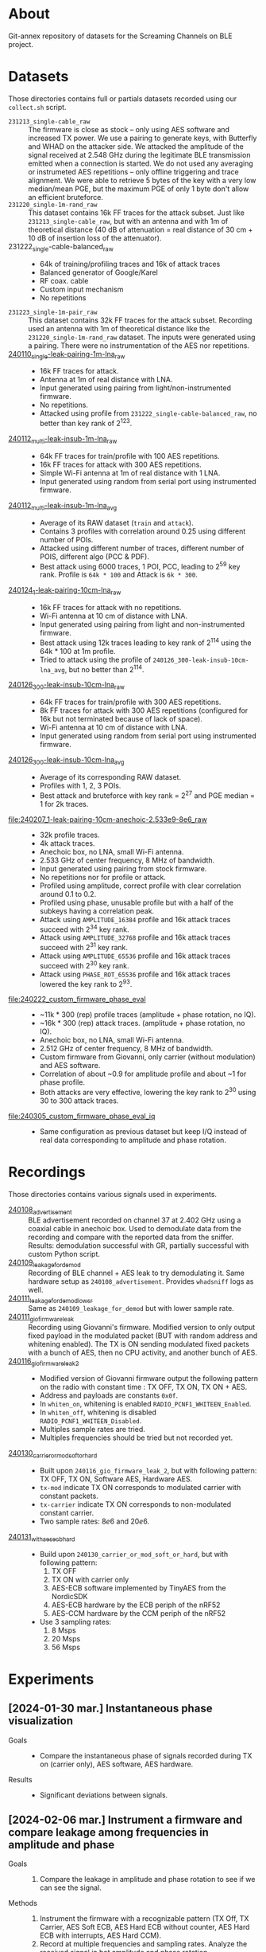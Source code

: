 * About

Git-annex repository of datasets for the Screaming Channels on BLE project.

* Datasets

Those directories contains full or partials datasets recorded using our
=collect.sh= script.

- =231213_single-cable_raw= :: The firmware is close as stock -- only using AES
  software and increased TX power. We use a pairing to generate keys, with
  Butterfly and WHAD on the attacker side. We attacked the amplitude of the
  signal received at 2.548 GHz during the legitimate BLE transmission emitted
  when a connection is started. We do not used any averaging or instrumeted AES
  repetitions -- only offline triggering and trace alignment. We were able to
  retrieve 5 bytes of the key with a very low median/mean PGE, but the maximum
  PGE of only 1 byte don't allow an efficient bruteforce.
- =231220_single-1m-rand_raw= :: This dataset contains 16k FF traces for the
  attack subset. Just like =231213_single-cable_raw=, but with an antenna and
  with 1m of theoretical distance (40 dB of attenuation = real distance of 30
  cm + 10 dB of insertion loss of the attenuator).
- 231222_single-cable-balanced_raw ::
  - 64k of training/profiling traces and 16k of attack traces
  - Balanced generator of Google/Karel
  - RF coax. cable
  - Custom input mechanism
  - No repetitions
- =231223_single-1m-pair_raw= :: This dataset contains 32k FF traces for the
  attack subset. Recording used an antenna with 1m of theoretical distance like
  the =231220_single-1m-rand_raw= dataset. The inputs were generated using a 
  pairing. There were no instrumentation of the AES nor repetitions.
- [[file:240110_single-leak-pairing-1m-lna_raw/][240110_single-leak-pairing-1m-lna_raw]] ::
  - 16k FF traces for attack.
  - Antenna at 1m of real distance with LNA.
  - Input generated using pairing from light/non-instrumented firmware.
  - No repetitions.
  - Attacked using profile from =231222_single-cable-balanced_raw=, no better
    than key rank of 2^123.
- [[file:240112_multi-leak-insub-1m-lna_raw/][240112_multi-leak-insub-1m-lna_raw]] ::
  - 64k FF traces for train/profile with 100 AES repetitions.
  - 16k FF traces for attack with 300 AES repetitions.
  - Simple Wi-Fi antenna at 1m of real distance with 1 LNA.
  - Input generated using random from serial port using instrumented firmware.
- [[file:240112_multi-leak-insub-1m-lna_avg/][240112_multi-leak-insub-1m-lna_avg]] ::
  - Average of its RAW dataset (=train= and =attack=).
  - Contains 3 profiles with correlation around 0.25 using different number of POIs.
  - Attacked using different number of traces, different number of POIS, different
    algo (PCC & PDF).
  - Best attack using 6000 traces, 1 POI, PCC, leading to 2^59 key rank.
    Profile is =64k * 100= and Attack is =6k * 300=.
- [[file:240124_1-leak-pairing-10cm-lna_raw][240124_1-leak-pairing-10cm-lna_raw]] ::
  - 16k FF traces for attack with no repetitions.
  - Wi-Fi antenna at 10 cm of distance with LNA.
  - Input generated using pairing from light and non-instrumented firmware.
  - Best attack using 12k traces leading to key rank of 2^114 using the 64k *
    100 at 1m profile.
  - Tried to attack using the profile of =240126_300-leak-insub-10cm-lna_avg=,
    but no better than 2^114.
- [[file:240126_300-leak-insub-10cm-lna_raw][240126_300-leak-insub-10cm-lna_raw]] ::
  - 64k FF traces for train/profile with 300 AES repetitions.
  - 8k FF traces for attack with 300 AES repetitions (configured for 16k but
    not terminated because of lack of space).
  - Wi-Fi antenna at 10 cm of distance with LNA.
  - Input generated using random from serial port using instrumented firmware.
- [[file:240126_300-leak-insub-10cm-lna_avg/][240126_300-leak-insub-10cm-lna_avg]] ::
  - Average of its corresponding RAW dataset.
  - Profiles with 1, 2, 3 POIs.
  - Best attack and bruteforce with key rank = 2^27 and PGE median = 1 for 2k
    traces.
- [[file:240207_1-leak-pairing-10cm-anechoic-2.533e9-8e6_raw]] ::
  - 32k profile traces.
  - 4k attack traces.
  - Anechoic box, no LNA, small Wi-Fi antenna.
  - 2.533 GHz of center frequency, 8 MHz of bandwidth.
  - Input generated using pairing from stock firmware.
  - No repetitions nor for profile or attack.
  - Profiled using amplitude, correct profile with clear correlation around 0.1
    to 0.2.
  - Profiled using phase, unusable profile but with a half of the subkeys
    having a correlation peak.
  - Attack using =AMPLITUDE_16384= profile and 16k attack traces succeed with 2^34 key rank.
  - Attack using =AMPLITUDE_32768= profile and 16k attack traces succeed with 2^31 key rank.
  - Attack using =AMPLITUDE_65536= profile and 16k attack traces succeed with 2^30 key rank.
  - Attack using =PHASE_ROT_65536= profile and 16k attack traces lowered the key rank to 2^93.
- [[file:240222_custom_firmware_phase_eval]] ::
  - ~11k * 300 (rep) profile traces (amplitude + phase rotation, no IQ).
  - ~16k * 300 (rep) attack traces. (amplitude + phase rotation, no IQ).
  - Anechoic box, no LNA, small Wi-Fi antenna.
  - 2.512 GHz of center frequency, 8 MHz of bandwidth.
  - Custom firmware from Giovanni, only carrier (without modulation) and AES software.
  - Correlation of about ~0.9 for amplitude profile and about ~1 for phase profile.
  - Both attacks are very effective, lowering the key rank to 2^30 using 30 to
    300 attack traces.
- [[file:240305_custom_firmware_phase_eval_iq]] ::
  - Same configuration as previous dataset but keep I/Q instead of real data
    corresponding to amplitude and phase rotation.

* Recordings

Those directories contains various signals used in experiments.

- [[file:240108_advertisement][240108_advertisement]] :: BLE advertisement recorded on channel 37 at 2.402 GHz
  using a coaxial cable in anechoic box. Used to demodulate data from the
  recording and compare with the reported data from the sniffer. Results:
  demodulation successful with GR, partially successful with custom Python
  script.
- [[file:240109_leakage_for_demod/][240109_leakage_for_demod]] :: Recording of BLE channel + AES leak to try
  demodulating it. Same hardware setup as =240108_advertisement=. Provides
  =whadsniff= logs as well.
- [[file:240111_leakage_for_demod_low_sr][240111_leakage_for_demod_low_sr]] :: Same as =240109_leakage_for_demod= but with
  lower sample rate.
- [[file:240111_gio_firmware_leak][240111_gio_firmware_leak]] :: Recording using Giovanni's firmware. Modified
  version to only output fixed payload in the modulated packet (BUT with random
  address and whitening enabled). The TX is ON sending modulated fixed packets
  with a bunch of AES, then no CPU activity, and another bunch of AES.
- [[file:240116_gio_firmware_leak_2][240116_gio_firmware_leak_2]] ::
  - Modified version of Giovanni firmware output the following pattern on the
    radio with constant time : TX OFF, TX ON, TX ON + AES.
  - Address and payloads are constants =0x0f=.
  - In =whiten_on=, whitening is enabled =RADIO_PCNF1_WHITEEN_Enabled=.
  - In =whiten_off=, whitening is disabled =RADIO_PCNF1_WHITEEN_Disabled=.
  - Multiples sample rates are tried.
  - Multiples frequencies should be tried but not recorded yet.
- [[file:240130_carrier_or_mod_soft_or_hard/][240130_carrier_or_mod_soft_or_hard]] ::
  - Built upon =240116_gio_firmware_leak_2=, but with following pattern: TX OFF,
    TX ON, Software AES, Hardware AES.
  - =tx-mod= indicate TX ON corresponds to modulated carrier with constant packets.
  - =tx-carrier= indicate TX ON corresponds to non-modulated constant carrier.
  - Two sample rates: $8e6$ and $20e6$.
- [[file:240131_with_aes_ecb_hard/][240131_with_aes_ecb_hard]] ::
  - Build upon =240130_carrier_or_mod_soft_or_hard=, but with following pattern:
    1) TX OFF
    2) TX ON with carrier only
    3) AES-ECB software implemented by TinyAES from the NordicSDK
    4) AES-ECB hardware by the ECB periph of the nRF52
    5) AES-CCM hardware by the CCM periph of the nRF52
  - Use 3 sampling rates:
    1) 8 Msps
    2) 20 Msps
    3) 56 Msps

* Experiments
:PROPERTIES:
:DIR:      experiments
:END:

** [2024-01-30 mar.] Instantaneous phase visualization
:PROPERTIES:
:DIR:      experiments/2024-01-30_instant_phase_viz
:END:

- Goals ::
  - Compare the instantaneous phase of signals recorded during TX on (carrier only), AES software, AES hardware.
- Results ::
  - Significant deviations between signals.

** [2024-02-06 mar.] Instrument a firmware and compare leakage among frequencies in amplitude and phase
:PROPERTIES:
:DIR:      experiments/2024-02-06_firmware-instrumentation-for-phase-rot-leak
:END:

- Goals ::
  1. Compare the leakage in amplitude and phase rotation to see if we can see the signal.
- Methods ::
  1. Instrument the firmware with a recognizable pattern (TX Off, TX Carrier,
     AES Soft ECB, AES Hard ECB without counter, AES Hard ECB with interrupts,
     AES Hard CCM).
  2. Record at multiple frequencies and sampling rates. Analyze the received
     signal in bot amplitude and phase rotation.
- Results ::
  1. The DC/DC regulator enabled by the DCDCEN register seems to influence a
     bit the leakage at the carrier, but it is not strongly different. We
     compared the spectrums to see a difference.
  2. With its [nRF52] clock at 64 MHz and its sub-clocks at 32, 16 and 1 MHz,
     we can see that they are all inter-modulated with the carrier and that the
     AES signal its itself modulated around each clock and sub-clock. Hence, we
     find the signal in a very wide-band spectrum. However, attenuation is not
     equal across the spectrum, hence, it is important to select the right
     frequency. Good example is by looking at 2.496e9 for the 3rd harmonic of
     the 32 MHz sub-clock.
  3. The best frequency found was 2.510 and 2.512 with 8 MHz of bandwidth to
     have the more stronger leak. It needs to be evaluated for each setup
     before launching a Screaming Channel, but it is not as trivial as using
     the 2nd harmonic (2.528 GHz).
  4. The leakage in the phase is already present in the baseband signal
     modulated around the clocks of the CPU. Hence, it may invalidate the
     theory that the SC phase leakage is produced by voltage variations of the
     VCO of the carrier.
- Files ::
  - When nothing is specified in filenames, the DCDCEN is set to 0.
  - FF is collected using an antenna in an anechoic box.
  - NF is collected using a NF probe out of the anechoic box.
  - [[attachment:firmware_loop.c]] is an extract of the firmware to see the
    pattern, see firmware repo and tag for code.

** [2024-02-07 mer.] Comparison between leakage in amplitude and phase
:PROPERTIES:
:DIR:      experiments/2024-02-07_leakage_comparison_amplitude_phase_rot
:END:

- Random plot without scripts of SC leakage in amplitude and in phase rotation
  at 2.530 GHz during a BLE communication (with GFSK).

** [2024-02-07 mer.] Find the best frequency before a dataset collection using BLE
:PROPERTIES:
:DIR:      experiments/2024-02-07_find-best-ble-freq
:END:

- Goals :: Find the best frequency where the leakage is more present before
  launching a new collection.
- Methods ::
  1. Find candidates frequency using wide-band recording looking at the
     spectrum.
  2. Compare the SNR and visually both amplitude and phase rotation signal for
     each frequency.
- Results ::
  1. Find that 2.533 GHz seems to be the best.
  2. Plot a comparison and good match between amplitude and phase rotation
     signal.

* Sent

** [2024-03-05 Tue] BLE dataset for Karel
:PROPERTIES:
:DIR:      sent/240305_for_karel
:END:

- Based on [[file:240207_1-leak-pairing-10cm-anechoic-2.533e9-8e6_raw]].
- Python demonstration of dataset loading and traces computation.
- Allows to evaluate ML performance on amplitude, phase rotation, I and Q for
  real target.

* Organization

Here is an example of a complete dataset stored after an attack:

#+begin_src bash :results output :exports results :eval never
tree -alh -I "attack/" -I "train/" -L 2 231213_single-cable_raw
#+end_src

#+RESULTS:
#+begin_example
[4.0K]  231213_single-cable_raw             # Dataset collected the 23-12-13 contaning no processing (RAW) using a cable and a single AES
├── [5.6G]  attack.tar                      # Attack subset archive.
├── [360K]  dataset.pyc                     # Dataset Python object.
├── [4.0K]  firmware                        # Firmware used for the attacker and the victim.
│   ├── [310K]  butterly.hex                # Firmware of the attacker (Butterfly).
│   └── [417K]  nimble.hex                  # Firmware of the victim (Nimble).
├── [4.0K]  log                             # Output of used scripts.
│   ├── [5.6K]  attack_1.log                # Results of first attack.
│   └── [2.1K]  attack_2.log                # Results of second attack.
├── [4.0K]  pics                            # Images of the process (pictures or screenshots).
│   ├── [317K]  attack_align.png            # Alignment of traces during the attack.
│   ├── [484K]  attack_trace.png            # Trace used during the attack.
│   ├── [413K]  poi_1.png                   # Profile for the POI #1.
│   ├── [544K]  poi_2.png                   # Profile for the POI #2.
│   └── [483K]  profile.png                 # Correlation for all key bytes during the profiling.
├── [4.0K]  profile                         # Profile Numpy traces.
│   └── [ XXK]  *.npy
├── [4.0K]  scripts                         # Scripts used for the processing / the attack.
│   └── [ 743]  reproduce.sh                # Reproduce the attack.
├── [4.0K]  submodules                      # Git submodules used to keep track of source code for collection / attack / firmware.
│   ├── [4.0K]  butterfly                   # Sources for the attacker firmware.
│   ├── [4.0K]  screaming_channels_ble      # Sources for the collection / attack code.
│   ├── [4.0K]  screaming_channels_nimble   # Sources for the victim firmware.
│   └── [4.0K]  whad                        # Sources for the library used in our instrumentation code.
└── [ 50G]  train.tar                       # Train subset archive used for to create the profile.

10 directories, 20 files
#+end_example

